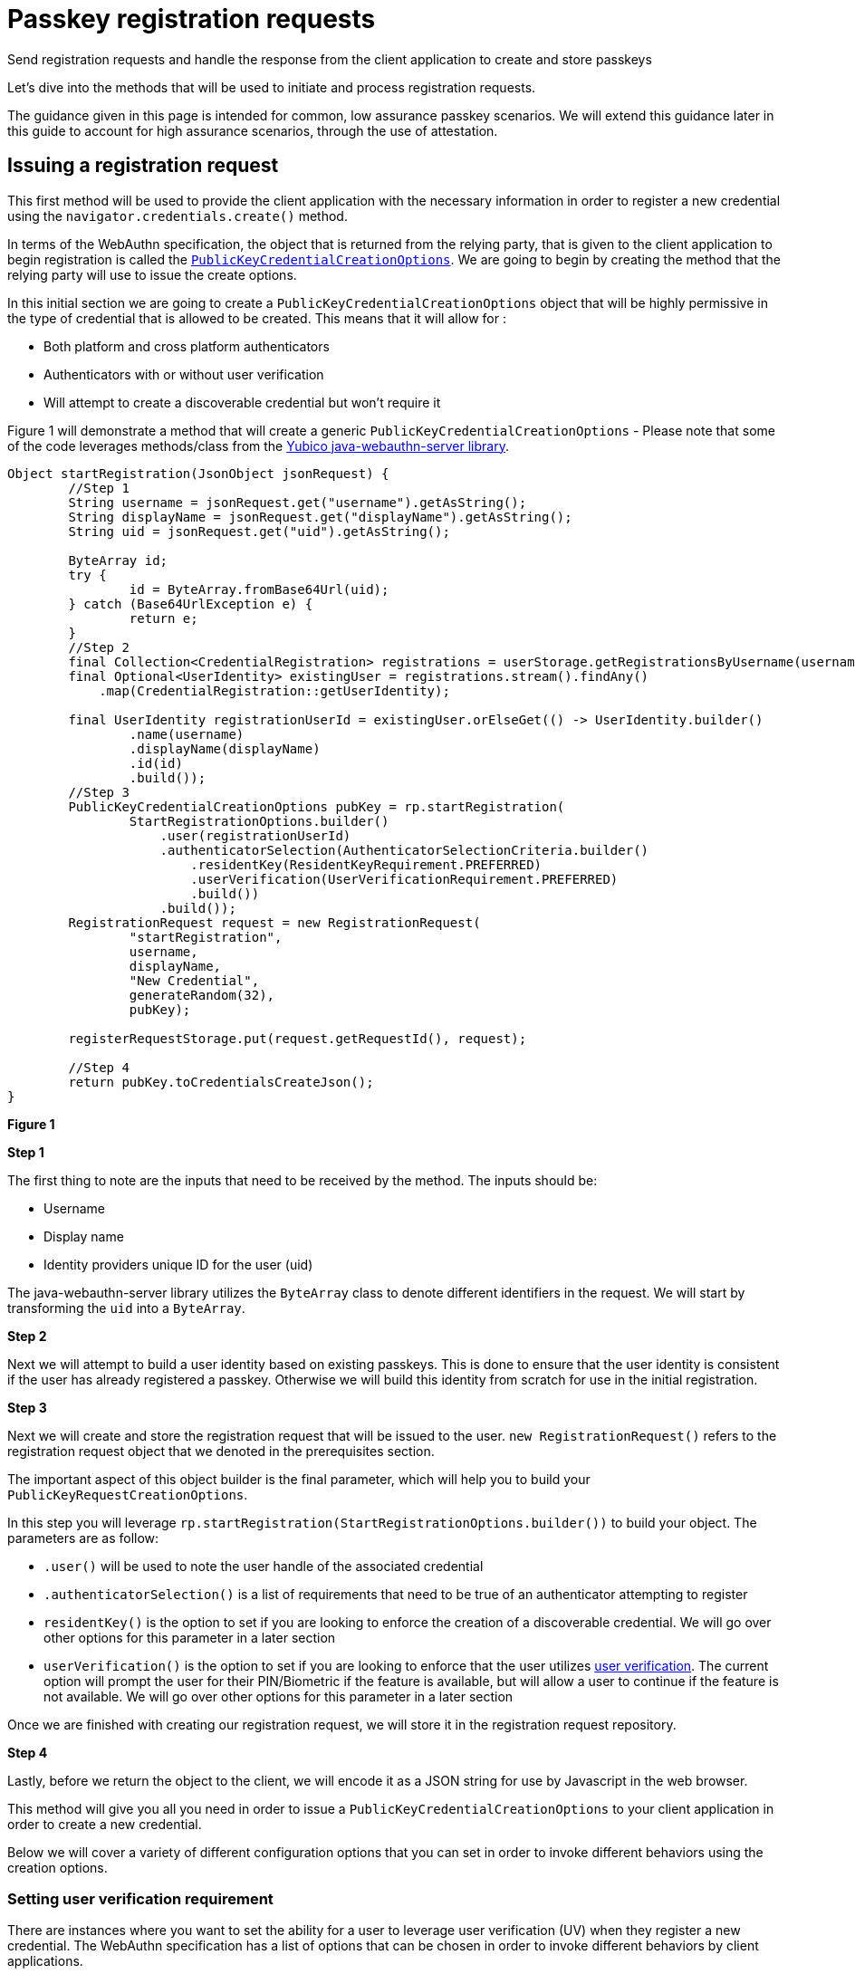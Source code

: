 = Passkey registration requests
:description: Send registration requests and handle the response from the client application to create and store passkeys
:keywords: passkey, passkeys, developer, high assurance, FIDO2, CTAP, WebAuthn, relying party

Send registration requests and handle the response from the client application to create and store passkeys

Let’s dive into the methods that will be used to initiate and process registration requests. 

The guidance given in this page is intended for common, low assurance passkey scenarios. We will extend this guidance later in this guide to account for high assurance scenarios, through the use of attestation. 

== Issuing a registration request
This first method will be used to provide the client application with the necessary information in order to register a new credential using the `navigator.credentials.create()` method.

In terms of the WebAuthn specification, the object that is returned from the relying party, that is given to the client application to begin registration is called the link:https://www.w3.org/TR/webauthn-2/#dictionary-makecredentialoptions[`PublicKeyCredentialCreationOptions`]. We are going to begin by creating the method that the relying party will use to issue the create options. 

In this initial section we are going to create a `PublicKeyCredentialCreationOptions` object that will be highly permissive in the type of credential that is allowed to be created. This means that it will allow for :

* Both platform and cross platform authenticators
* Authenticators with or without user verification
* Will attempt to create a discoverable credential but won’t require it

Figure 1 will demonstrate a method that will create a generic `PublicKeyCredentialCreationOptions` - Please note that some of the code leverages methods/class from the link:https://github.com/Yubico/java-webauthn-server[Yubico java-webauthn-server library].

[role="dark"]
--
[source,java]
----
Object startRegistration(JsonObject jsonRequest) {
        //Step 1
        String username = jsonRequest.get("username").getAsString();
        String displayName = jsonRequest.get("displayName").getAsString();
        String uid = jsonRequest.get("uid").getAsString();

        ByteArray id;
        try {
                id = ByteArray.fromBase64Url(uid);
        } catch (Base64UrlException e) {
                return e;
        }
        //Step 2
        final Collection<CredentialRegistration> registrations = userStorage.getRegistrationsByUsername(username);
        final Optional<UserIdentity> existingUser = registrations.stream().findAny()
            .map(CredentialRegistration::getUserIdentity);

        final UserIdentity registrationUserId = existingUser.orElseGet(() -> UserIdentity.builder()
                .name(username)
                .displayName(displayName)
                .id(id)
                .build());
        //Step 3
        PublicKeyCredentialCreationOptions pubKey = rp.startRegistration(
                StartRegistrationOptions.builder()
                    .user(registrationUserId)
                    .authenticatorSelection(AuthenticatorSelectionCriteria.builder()
                        .residentKey(ResidentKeyRequirement.PREFERRED)
                        .userVerification(UserVerificationRequirement.PREFERRED)
                        .build())
                    .build());
        RegistrationRequest request = new RegistrationRequest(
                "startRegistration",
                username,
                displayName,
                "New Credential",
                generateRandom(32), 
                pubKey);

        registerRequestStorage.put(request.getRequestId(), request);

        //Step 4
        return pubKey.toCredentialsCreateJson();
}
----
--
**Figure 1**

**Step 1**

The first thing to note are the inputs that need to be received by the method. The inputs should be:

* Username
* Display name
* Identity providers unique ID for the user (uid)

The java-webauthn-server library utilizes the `ByteArray` class to denote different identifiers in the request. We will start by transforming the `uid` into a `ByteArray`.

**Step 2**

Next we will attempt to build a user identity based on existing passkeys. This is done to ensure that the user identity is consistent if the user has already registered a passkey. Otherwise we will build this identity from scratch for use in the initial registration.

**Step 3**

Next we will create and store the registration request that will be issued to the user. 
`new RegistrationRequest()` refers to the registration request object that we denoted in the prerequisites section. 

The important aspect of this object builder is the final parameter, which will help you to build your `PublicKeyRequestCreationOptions`. 

In this step you will leverage `rp.startRegistration(StartRegistrationOptions.builder())` to build your object. 
The parameters are as follow:

* `.user()` will be used to note the user handle of the associated credential
* `.authenticatorSelection()` is a list of requirements that need to be true of an authenticator attempting to register 
* `residentKey()` is the option to set if you are looking to enforce the creation of a discoverable credential. We will go over other options for this parameter in a later section
* `userVerification()` is the option to set if you are looking to enforce that the user utilizes link:/Passkeys/Passkey_concepts/User_verification.html[user verification]. The current option will prompt the user for their PIN/Biometric if the feature is available, but will allow a user to continue if the feature is not available. We will go over other options for this parameter in a later section

Once we are finished with creating our registration request, we will store it in the registration request repository.

**Step 4**

Lastly, before we return the object to the client, we will encode it as a JSON string for use by Javascript in the web browser. 

This method will give you all you need in order to issue a `PublicKeyCredentialCreationOptions` to your client application in order to create a new credential. 

Below we will cover a variety of different configuration options that you can set in order to invoke different behaviors using the creation options. 

=== Setting user verification requirement
There are instances where you want to set the ability for a user to leverage user verification (UV) when they register a new credential. The WebAuthn specification has a list of options that can be chosen in order to invoke different behaviors by client applications. 

For high assurance applications, you may want to enforce that your users **always** leverage UV. Some low assurance applications might not want the additional friction for users, so they may opt to remove the requirement. 

Below are the different options that can be chosen, and how to set them in the example given in Figure 1.

==== Required
This indicates that the relying party requires UV, and will not allow for the creation of a credential if UV was not performed

Figure 2 demonstrates sample code to change the UV requirement for the example given in Figure 1

[role="dark"]
--
[source,java]
----
.userVerification(UserVerificationRequirement.REQUIRED)
----
--
**Figure 2**

==== Preferred
This indicates that the relying party prefers UV, if possible, but will not fail the operation if UV was not performed

Figure 3 demonstrates sample code to change the UV requirement for the example given in Figure 1

[role="dark"]
--
[source,java]
----
.userVerification(UserVerificationRequirement.PREFERRED)
----
--
**Figure 3**

==== Discouraged
This indicates that the relying party does not want UV invoked during registration

Figure 4 demonstrates sample code to change the UV requirement for the example given in Figure 1

[role="dark"]
--
[source,java]
----
.userVerification(UserVerificationRequirement.DISCOURAGED)
----
--
**Figure 4**

=== Setting authenticator attachment requirement
The authenticator attachment refers to the modality of the authenticator that should be allowed during registration. The modality refers to the two link:/Passkeys/Passkey_concepts/Authenticator_types.html[authenticator types]: cross platform or platform.

There may be instances where during a registration ceremony, you want to force the user to use one modality over the other. 

In terms of the UX, you could use a guided prompt that indicates steps to the user for registering their mobile device, or their security key.

In a high assurance application, you may not want the user to accidentally invoke the authenticator on their personal device such as Face ID, or Android Biometrics.

**In consumer scenarios, we DO NOT advise setting this parameter as it could lead to confusion, and exclusion for users attempting to use cross platform authenticators like security keys.**

Below are the different options that can be chosen, and how to set them in the example given in Figure 1.

For either of these options, you will need to add the property `.authenticatorAttachment()` into the `StartRegistrationOptions.builder()` flow.

==== Cross platform
This indicates that the relying party prefers that the user leverage a cross platform authenticator, and will not allow any other modality to be used

Figure 5 demonstrates sample code to change the authenticator attachment requirement for the example given in Figure 1

[role="dark"]
--
[source,java]
----
.authenticatorAttachment(AuthenticatorAttachment.CROSS_PLATFORM)
----
--
**Figure 5**

==== Platform
This indicates that the relying party prefers that the user leverage a platform authenticator, and will not allow any other modality to be used

Figure 6 demonstrates sample code to change the authenticator attachment requirement for the example given in Figure 1

[role="dark"]
--
[source,java]
----
.authenticatorAttachment(AuthenticatorAttachment.PLATFORM)
----
--
**Figure 6**

==== Not setting the option
If you do not set the option, as we did in Figure 1, then your users will be allowed to leverage any modality of authenticator that they chose. 

=== Setting discoverable credential requirement 
There is an option to set the preference for the creation of a link:/Passkeys/Passkey_concepts/Discoverable_vs_non-discoverable_credentials.html[discoverable credential] for a newly created registration. As you may recall, WebAuthn credentials are only considered passkeys, if they are discoverable. 

There are a few important considerations that you may want to take into account before you set this option. 

Some authenticators may have discoverable credential limits, meaning that they can only store up to a certain amount of discoverable credentials. This will be primarily true for hardware authenticators like security keys, as they don’t have expansive storage. You don’t always want to enforce discoverable credentials as the user's device might not have enough memory for it.

Discouraging the creation of a discoverable credential does not always mean that one will not be created. For instance, with multi-device credentials, like Face Id/Touch ID, a discoverable credential is created regardless of the relying party’s preference. 

[NOTE]
======
Note the use of the term “resident key”. Resident key was the original term for the concept, before the adoption of the term discoverable credential. Resident key remains part of the WebAuthn language to maintain backward compatibility.
======

Below are the different options that can be chosen, and how to set them in the example given in Figure 1.

==== Discouraged
This indicates that the relying party prefers that the user leverages a non-discoverable credential. This will not force the authenticator to use a non-discoverable credential, and will allow one to be created if needed

Figure 7 demonstrates sample code to change the resident key requirement for the example given in Figure 1

[role="dark"]
--
[source,java]
----
.residentKey(ResidentKeyRequirement.DISCOURAGED)
----
--
**Figure 7**

==== Preferred
This indicates that the relying party prefers that the user creates a discoverable credential, and will attempt to create one if possible. If the creation of a discoverable credential is not available, the relying party will still accept the provided credential

Figure 8 demonstrates sample code to change the resident key requirement for the example given in Figure 1

[role="dark"]
--
[source,java]
----
.residentKey(ResidentKeyRequirement.PREFERRED)
----
--
**Figure 8**

==== Required
This indicates that the relying party requires the creation of a discoverable credential, and will not allow the user to complete registration if one is not created

Figure 9 demonstrates sample code to change the resident key requirement for the example given in Figure 1

[role="dark"]
--
[source,java]
----
.residentKey(ResidentKeyRequirement.REQUIRED)
----
--
**Figure 9**

== Completing registration 
At this stage you have created your `PublicKeyCredentialCreationOptions`, sent them to the client application, and now the client has returned a passkey that it wants registered for the user. This next method will demonstrate how to store this credential in your repository for later use during authentication ceremonies. 

This step will validate that the credential follows the rules that were set by the `PublicKeyCredentialCreationOptions`, adds the registration to the database, and will invalidate the registration request to prevent replay attacks or repeated registration attempts. 

Figure 10 will demonstrate a method that will finalize a registration to store the passkey in a credential repository - Please note that some of the code leverages methods/class from the link:https://github.com/Yubico/java-webauthn-server[Yubico java-webauthn-server library].

[role="dark"]
--
[source,java]
----
Object finishRegistration(JsonObject responseJson) {
    //Step 1
    RegistrationResponse response;
    try {
    response = jsonMapper.readValue(responseJson.toString(), RegistrationResponse.class);
    } catch (Exception e) {
    return e;
    }

    //Step 2
    RegistrationRequest request = registerRequestStorage.getIfPresent(response.getRequestId());
    registerRequestStorage.invalidate(response.getRequestId());

    if (request == null) {
        String msg = "fail finishRegistration - no such registration in progress: {}" + response.getRequestId();
        return new Exception(msg);
    } else {
        //Step 3
        try {
            com.yubico.webauthn.RegistrationResult registration = rp.finishRegistration(
                FinishRegistrationOptions.builder()
                .request(request.getPublicKeyCredentialCreationOptions())
                .response(response.getCredential())
                .build());
            //Step 4
            return addRegistration(
                request.getPublicKeyCredentialCreationOptions().getUser(),
                response,
                registration,
                request);
        } catch (RegistrationFailedException e) {
            return e;
        } catch (Exception e) {
            return e;
        }
    }
}

private CredentialRegistration addRegistration(
    UserIdentity userIdentity,
    RegistrationResponse response,
    RegistrationResult result,
    RegistrationRequest request) {
    Optional<String> nickname = Optional.empty();
    nickname = Optional.ofNullable("My Security Key");
    return addRegistration(
        userIdentity,
        nickname,
        response.getCredential().getResponse().getAttestation().getAuthenticatorData().getSignatureCounter(),
        RegisteredCredential.builder()
        .credentialId(result.getKeyId().getId())
        .userHandle(userIdentity.getId())
        .publicKeyCose(result.getPublicKeyCose())
        .signatureCount(response.getCredential().getResponse().getParsedAuthenticatorData()
        .getSignatureCounter())
        .build(),
        request);
}

private CredentialRegistration addRegistration(
    UserIdentity userIdentity,
    Optional<String> nickname,
    long signatureCount,
    RegisteredCredential credential,
    RegistrationRequest request) {
    CredentialRegistration reg = CredentialRegistration.builder()
        .userIdentity(userIdentity)
        .credentialNickname(nickname)
        .registrationTime(clock.instant())
        .lastUsedTime(clock.instant())
        .lastUpdatedTime(clock.instant())
        .credential(credential)
        .signatureCount(signatureCount)
        .registrationRequest(request)
        .build();

    userStorage.addRegistrationByUsername(userIdentity.getName(), reg);
    return reg;
}
----
--
**Figure 9**

**Step 1**

First we will format the response sent by the client application. This will ensure that it was formatted correctly for processing by our relying party. If the response is not in a standard format, then it’s possible that the browser or authenticator were not implemented correctly.

We will return an error if the response cannot be properly formatted.

**Step 2**

Next we will ensure that this response was part of a valid registration request. Our relying party will not process just any passkey that is sent to it - it must match a request that it issued. If no request was found, then an error is returned. If there is a matching registration request, then we will invalidate it in the database so that it cannot be used again; for this reason if this registration fails, the user will need to reinvoke a new registration request 

**Step 3**

Next, we will use the java-webauthn-server library’s `RelyingParty.FinishRegistration()` method to ensure that the credential is valid, and is able to correctly sign the initial challenge that was offered during registration. 
Once the credential is finalized, we can add the registration to our credential repository. 

**Step 4**

This final step includes a call to a method `addRegistration()`. This will take in some information that will be formatted for storage in the credential repository. The value in the credential repository will be stored as a link:https://github.com/YubicoLabs/WebAuthnKit/blob/main/backend/lambda-functions/JavaWebAuthnLib/src/main/java/com/yubicolabs/data/CredentialRegistration.java[`CredentialRegistration`], which is a custom class that was developed for our example; what is important is that it can store a `RegisteredCredential` object, defined by the java-webauth-server library. Overall our credential will be stored to include;

* The identity of the user who owns it
* Passkey nickname
* Time based metadata such as last use, creation date, and last update
* The passkey itself
* Registration request that was used to create the passkey

Once the object has been formatted, we can store it in the credential repository.

Note, that this example did not cover how to use attestation to determine the make and model, and storing additional metadata along with the credential. This will be covered in the link:/Passkeys/Passkey_relying_party_implementation_guidance/Attestation[attestation] guide in an upcoming page.

Next let's understand how to use that passkey to authenticate into your account.

link:/Passkeys/Passkey_relying_party_implementation_guidance/Passkey_authentication_requests.html[Continue to passkey authentication requests]